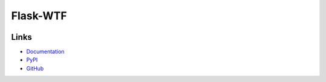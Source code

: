 Flask-WTF
=========

.. image:: https://travis-ci.org/lepture/flask-wtf.svg?branch=master
    :target: https://travis-ci.org/lepture/flask-wtf
   :alt: Travis CI Status
.. image:: https://coveralls.io/repos/lepture/flask-wtf/badge.svg?branch=master
    :target: https://coveralls.io/r/lepture/flask-wtf
   :alt: Coverage Status

    Simple integration of Flask and WTForms, including CSRF, file upload,
    and reCAPTCHA.

Links
-----

* `Documentation <https://flask-wtf.readthedocs.io>`_
* `PyPI <https://pypi.python.org/pypi/Flask-WTF>`_
* `GitHub <https://github.com/lepture/flask-wtf>`_


